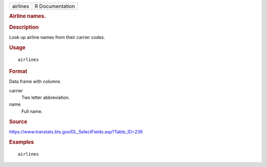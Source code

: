 .. container::

   .. container::

      ======== ===============
      airlines R Documentation
      ======== ===============

      .. rubric:: Airline names.
         :name: airline-names.

      .. rubric:: Description
         :name: description

      Look up airline names from their carrier codes.

      .. rubric:: Usage
         :name: usage

      ::

         airlines

      .. rubric:: Format
         :name: format

      Data frame with columns

      carrier
         Two letter abbreviation.

      name
         Full name.

      .. rubric:: Source
         :name: source

      https://www.transtats.bts.gov/DL_SelectFields.asp?Table_ID=236

      .. rubric:: Examples
         :name: examples

      ::

           airlines
